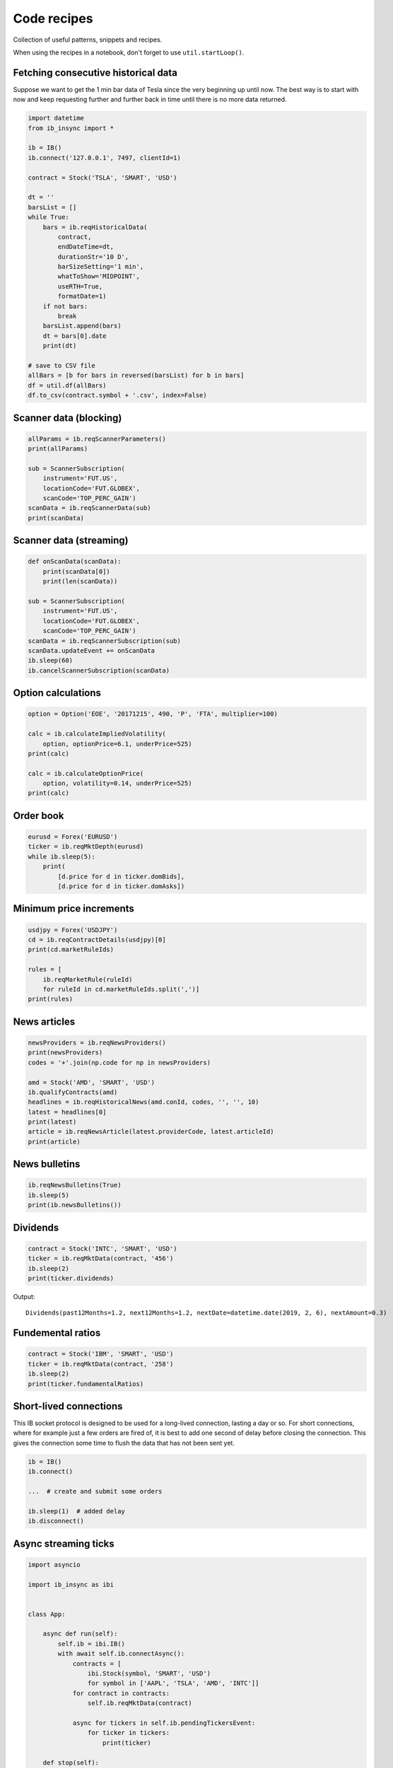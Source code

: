 .. _recipes:


Code recipes
============

Collection of useful patterns, snippets and recipes.

When using the recipes in a notebook, don't forget to use ``util.startLoop()``.

Fetching consecutive historical data
^^^^^^^^^^^^^^^^^^^^^^^^^^^^^^^^^^^^

Suppose we want to get the 1 min bar data of Tesla since the very beginning
up until now. The best way is to start with now and keep requesting further
and further back in time until there is no more data returned.

.. code-block:: python

    import datetime
    from ib_insync import *

    ib = IB()
    ib.connect('127.0.0.1', 7497, clientId=1)

    contract = Stock('TSLA', 'SMART', 'USD')

    dt = ''
    barsList = []
    while True:
        bars = ib.reqHistoricalData(
            contract,
            endDateTime=dt,
            durationStr='10 D',
            barSizeSetting='1 min',
            whatToShow='MIDPOINT',
            useRTH=True,
            formatDate=1)
        if not bars:
            break
        barsList.append(bars)
        dt = bars[0].date
        print(dt)

    # save to CSV file
    allBars = [b for bars in reversed(barsList) for b in bars]
    df = util.df(allBars)
    df.to_csv(contract.symbol + '.csv', index=False)

Scanner data (blocking)
^^^^^^^^^^^^^^^^^^^^^^^

.. code-block:: python

    allParams = ib.reqScannerParameters()
    print(allParams)

    sub = ScannerSubscription(
        instrument='FUT.US',
        locationCode='FUT.GLOBEX',
        scanCode='TOP_PERC_GAIN')
    scanData = ib.reqScannerData(sub)
    print(scanData)

Scanner data (streaming)
^^^^^^^^^^^^^^^^^^^^^^^^

.. code-block:: python

    def onScanData(scanData):
        print(scanData[0])
        print(len(scanData))

    sub = ScannerSubscription(
        instrument='FUT.US',
        locationCode='FUT.GLOBEX',
        scanCode='TOP_PERC_GAIN')
    scanData = ib.reqScannerSubscription(sub)
    scanData.updateEvent += onScanData
    ib.sleep(60)
    ib.cancelScannerSubscription(scanData)

Option calculations
^^^^^^^^^^^^^^^^^^^

.. code-block:: python

    option = Option('EOE', '20171215', 490, 'P', 'FTA', multiplier=100)

    calc = ib.calculateImpliedVolatility(
        option, optionPrice=6.1, underPrice=525)
    print(calc)

    calc = ib.calculateOptionPrice(
        option, volatility=0.14, underPrice=525)
    print(calc)

Order book
^^^^^^^^^^

.. code-block:: python

    eurusd = Forex('EURUSD')
    ticker = ib.reqMktDepth(eurusd)
    while ib.sleep(5):
        print(
            [d.price for d in ticker.domBids],
            [d.price for d in ticker.domAsks])

Minimum price increments
^^^^^^^^^^^^^^^^^^^^^^^^

.. code-block:: python

        usdjpy = Forex('USDJPY')
        cd = ib.reqContractDetails(usdjpy)[0]
        print(cd.marketRuleIds)

        rules = [
            ib.reqMarketRule(ruleId)
            for ruleId in cd.marketRuleIds.split(',')]
        print(rules)

News articles
^^^^^^^^^^^^^

.. code-block:: python

    newsProviders = ib.reqNewsProviders()
    print(newsProviders)
    codes = '+'.join(np.code for np in newsProviders)

    amd = Stock('AMD', 'SMART', 'USD')
    ib.qualifyContracts(amd)
    headlines = ib.reqHistoricalNews(amd.conId, codes, '', '', 10)
    latest = headlines[0]
    print(latest)
    article = ib.reqNewsArticle(latest.providerCode, latest.articleId)
    print(article)

News bulletins
^^^^^^^^^^^^^^

.. code-block:: python

    ib.reqNewsBulletins(True)
    ib.sleep(5)
    print(ib.newsBulletins())

Dividends
^^^^^^^^^

.. code-block:: python

    contract = Stock('INTC', 'SMART', 'USD')
    ticker = ib.reqMktData(contract, '456')
    ib.sleep(2)
    print(ticker.dividends)

Output::

    Dividends(past12Months=1.2, next12Months=1.2, nextDate=datetime.date(2019, 2, 6), nextAmount=0.3)

Fundemental ratios
^^^^^^^^^^^^^^^^^^

.. code-block:: python

    contract = Stock('IBM', 'SMART', 'USD')
    ticker = ib.reqMktData(contract, '258')
    ib.sleep(2)
    print(ticker.fundamentalRatios)


Short-lived connections
^^^^^^^^^^^^^^^^^^^^^^^

This IB socket protocol is designed to be used for a long-lived connection,
lasting a day or so. For short connections, where for example just a few
orders are fired of, it is best to add one second of delay before closing the
connection. This gives the connection some time to flush
the data that has not been sent yet.

.. code-block:: python

    ib = IB()
    ib.connect()

    ...  # create and submit some orders

    ib.sleep(1)  # added delay
    ib.disconnect()


Async streaming ticks
^^^^^^^^^^^^^^^^^^^^^

.. code-block:: python

    import asyncio

    import ib_insync as ibi


    class App:

        async def run(self):
            self.ib = ibi.IB()
            with await self.ib.connectAsync():
                contracts = [
                    ibi.Stock(symbol, 'SMART', 'USD')
                    for symbol in ['AAPL', 'TSLA', 'AMD', 'INTC']]
                for contract in contracts:
                    self.ib.reqMktData(contract)

                async for tickers in self.ib.pendingTickersEvent:
                    for ticker in tickers:
                        print(ticker)

        def stop(self):
            self.ib.disconnect()


    app = App()
    try:
        asyncio.run(app.run())
    except (KeyboardInterrupt, SystemExit):
        app.stop()

Integration with PyQt5 or PySide2
^^^^^^^^^^^^^^^^^^^^^^^^^^^^^^^^^

.. image:: images/qt-tickertable.png

`This example <https://github.com/erdewit/ib_insync/blob/master/examples/qt_ticker_table.py>`_
of a ticker table shows how to integrate both
realtime streaming and synchronous API requests in a single-threaded
Qt application.
The API requests in this example are ``connect`` and
``ib.qualifyContracts()``; The latter is used
to get the conId of a contract and use that as a unique key.

The Qt interface will not freeze when a request is ongoing and it is even
possible to have multiple outstanding requests at the same time.

This example depends on PyQt5:

``pip3 install -U PyQt5``.

It's also possible to use PySide2 instead; To do so uncomment the PySide2
import and ``util.useQt`` lines in the example and comment out their PyQt5
counterparts.

Integration with Tkinter
^^^^^^^^^^^^^^^^^^^^^^^^

To integrate with the Tkinter event loop, take a look at
`this example app <https://github.com/erdewit/ib_insync/blob/master/examples/tk.py>`_.

Integration with PyGame
^^^^^^^^^^^^^^^^^^^^^^^

By calling ``ib.sleep`` from within the PyGame run loop, ib_insync can periodically
run for short whiles and keep up to date:

.. code-block:: python

    import ib_insync as ibi
    import pygame


    def onTicker(ticker):
        screen.fill(bg_color)
        text = f'bid: {ticker.bid}   ask: {ticker.ask}'
        quote = font.render(text, True, fg_color)
        screen.blit(quote, (40, 40))
        pygame.display.flip()


    pygame.init()
    screen = pygame.display.set_mode((800, 600))
    font = pygame.font.SysFont('arial', 48)
    bg_color = (255, 255, 255)
    fg_color = (0, 0, 0)

    ib = ibi.IB()
    ib.connect()
    contract = ibi.Forex('EURUSD')
    ticker = ib.reqMktData(contract)
    ticker.updateEvent += onTicker

    running = True
    while running:
        # This updates IB-insync:
        ib.sleep(0.03)

        # This updates PyGame:
        for event in pygame.event.get():
            if event.type == pygame.QUIT:
                running = False
                pygame.quit()
